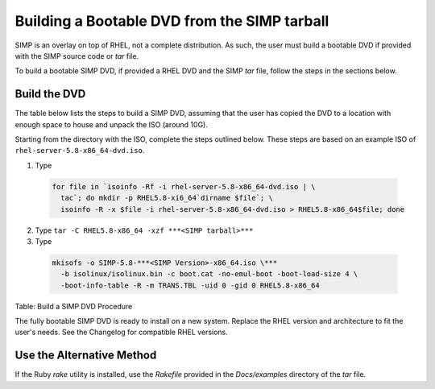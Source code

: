 Building a Bootable DVD from the SIMP tarball
=============================================

SIMP is an overlay on top of RHEL, not a complete distribution. As such,
the user must build a bootable DVD if provided with the SIMP source code
or *tar* file.

To build a bootable SIMP DVD, if provided a RHEL DVD and the SIMP *tar*
file, follow the steps in the sections below.

Build the DVD
-------------

The table below lists the steps to build a SIMP DVD, assuming that the
user has copied the DVD to a location with enough space to house and
unpack the ISO (around 10G).

Starting from the directory with the ISO, complete the steps outlined
below. These steps are based on an example ISO of ``rhel-server-5.8-x86_64-dvd.iso``.


1. Type

  .. code-block:: bash

    for file in `isoinfo -Rf -i rhel-server-5.8-x86_64-dvd.iso | \
      tac`; do mkdir -p RHEL5.8-xi6_64`dirname $file`; \
      isoinfo -R -x $file -i rhel-server-5.8-x86_64-dvd.iso > RHEL5.8-x86_64$file; done

2. Type ``tar -C RHEL5.8-x86_64 -xzf ***<SIMP tarball>***``

3. Type

  .. code-block:: bash

    mkisofs -o SIMP-5.8-***<SIMP Version>-x86_64.iso \***
      -b isolinux/isolinux.bin -c boot.cat -no-emul-boot -boot-load-size 4 \
      -boot-info-table -R -m TRANS.TBL -uid 0 -gid 0 RHEL5.8-x86_64


Table: Build a SIMP DVD Procedure

The fully bootable SIMP DVD is ready to install on a new system. Replace
the RHEL version and architecture to fit the user's needs. See the
Changelog for compatible RHEL versions.

Use the Alternative Method
--------------------------

If the Ruby *rake* utility is installed, use the *Rakefile* provided in
the *Docs/examples* directory of the *tar* file.
